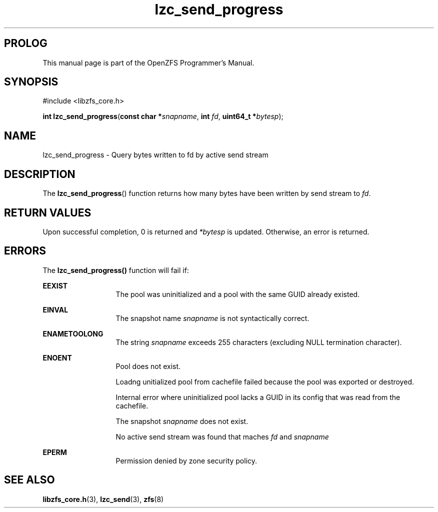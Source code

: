'\" t
.\"
.\" CDDL HEADER START
.\"
.\" The contents of this file are subject to the terms of the
.\" Common Development and Distribution License (the "License").
.\" You may not use this file except in compliance with the License.
.\"
.\" You can obtain a copy of the license at usr/src/OPENSOLARIS.LICENSE
.\" or http://www.opensolaris.org/os/licensing.
.\" See the License for the specific language governing permissions
.\" and limitations under the License.
.\"
.\" When distributing Covered Code, include this CDDL HEADER in each
.\" file and include the License file at usr/src/OPENSOLARIS.LICENSE.
.\" If applicable, add the following below this CDDL HEADER, with the
.\" fields enclosed by brackets "[]" replaced with your own identifying
.\" information: Portions Copyright [yyyy] [name of copyright owner]
.\"
.\" CDDL HEADER END
.\"
.\"
.\" Copyright 2015 ClusterHQ Inc. All rights reserved.
.\"
.TH lzc_send_progress 3 "2015 JUL 8" "OpenZFS" "OpenZFS Programmer's Manual"

.SH PROLOG
This manual page is part of the OpenZFS Programmer's Manual.

.SH SYNOPSIS
#include <libzfs_core.h>

\fBint\fR \fBlzc_send_progress\fR(\fBconst char *\fR\fIsnapname\fR, \fBint\fR \fIfd\fR, \fBuint64_t *\fR\fIbytesp\fR);

.SH NAME
lzc_send_progress \- Query bytes written to fd by active send stream

.SH DESCRIPTION
.LP
The
\fBlzc_send_progress\fR()
function returns how many bytes have been written by send stream to \fIfd\fR.

.SH RETURN VALUES
.sp
.LP
Upon successful completion, 0 is returned and \fI*bytesp\fR is updated.
Otherwise, an error is returned.
.SH ERRORS
.sp
.LP
The \fBlzc_send_progress()\fR function will fail if:
.sp
.ne 2
.na
\fB\fBEEXIST\fR\fR
.ad
.RS 13n
The pool was uninitialized and a pool with the same GUID already existed.
.RE

.sp
.ne 2
.na
\fB\fBEINVAL\fR\fR
.ad
.RS 13n
The snapshot name \fIsnapname\fR is not syntactically correct.
.RE
.sp
.ne 2
.na
\fB\fBENAMETOOLONG\fR\fR
.ad
.RS 13n
The string \fIsnapname\fR exceeds 255 characters (excluding NULL termination
character).
.RE


.sp
.ne 2
.na
\fB\fBENOENT\fR\fR
.ad
.RS 13n
Pool does not exist.
.sp
Loadng unitialized pool from cachefile failed because the pool was exported or
destroyed.
.sp
Internal error where uninitialized pool lacks a GUID in its config that was
read from the cachefile.
.sp
The snapshot \fIsnapname\fR does not exist.
.sp
No active send stream was found that maches \fIfd\fR and \fIsnapname\fR
.RE

.sp
.ne 2
.na
\fB\fBEPERM\fR\fR
.ad
.RS 13n
Permission denied by zone security policy.
.RE

.SH SEE ALSO
.sp
.LP
\fBlibzfs_core.h\fR(3), \fBlzc_send\fR(3), \fBzfs\fR(8)
